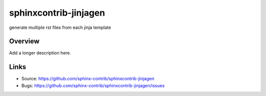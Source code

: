 ======================
sphinxcontrib-jinjagen
======================

.. image:: https://travis-ci.org/sphinx-contrib/sphinxcontrib-jinjagen.svg?branch=master
    :target: https://travis-ci.org/sphinx-contrib/sphinxcontrib-jinjagen

generate multiple rst files from each jinja template

Overview
--------

Add a longer description here.

Links
-----

- Source: https://github.com/sphinx-contrib/sphinxcontrib-jinjagen
- Bugs: https://github.com/sphinx-contrib/sphinxcontrib-jinjagen/issues
